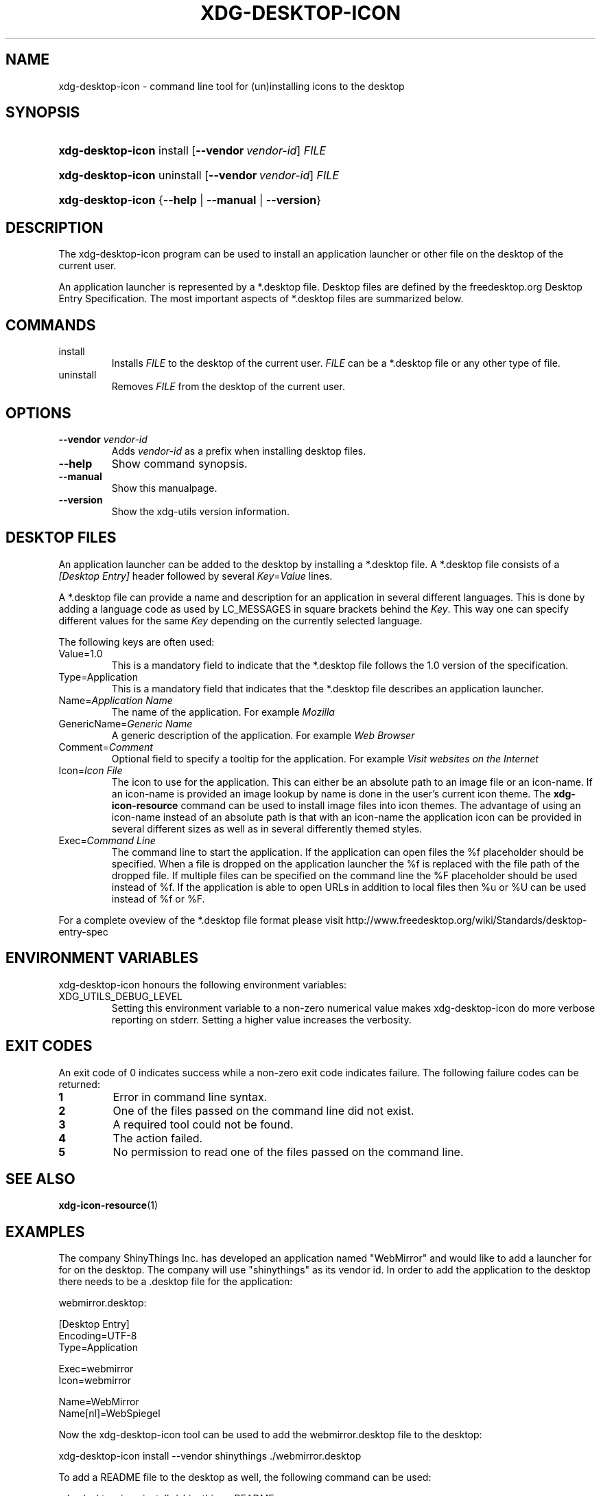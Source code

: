 .\"Generated by db2man.xsl. Don't modify this, modify the source.
.de Sh \" Subsection
.br
.if t .Sp
.ne 5
.PP
\fB\\$1\fR
.PP
..
.de Sp \" Vertical space (when we can't use .PP)
.if t .sp .5v
.if n .sp
..
.de Ip \" List item
.br
.ie \\n(.$>=3 .ne \\$3
.el .ne 3
.IP "\\$1" \\$2
..
.TH "XDG-DESKTOP-ICON" 1 "" "" "xdg-desktop-icon Manual"
.SH NAME
xdg-desktop-icon \- command line tool for (un)installing icons to the desktop
.SH "SYNOPSIS"
.ad l
.hy 0
.HP 17
\fBxdg\-desktop\-icon\fR install [\fB\-\-vendor\ \fIvendor\-id\fR\fR] \fIFILE\fR
.ad
.hy
.ad l
.hy 0
.HP 17
\fBxdg\-desktop\-icon\fR uninstall [\fB\-\-vendor\ \fIvendor\-id\fR\fR] \fIFILE\fR
.ad
.hy
.ad l
.hy 0
.HP 17
\fBxdg\-desktop\-icon\fR {\fB\fB\-\-help\fR\fR | \fB\fB\-\-manual\fR\fR | \fB\fB\-\-version\fR\fR}
.ad
.hy

.SH "DESCRIPTION"

.PP
The xdg\-desktop\-icon program can be used to install an application launcher or other file on the desktop of the current user\&.

.PP
An application launcher is represented by a *\&.desktop file\&. Desktop files are defined by the freedesktop\&.org Desktop Entry Specification\&. The most important aspects of *\&.desktop files are summarized below\&.

.SH "COMMANDS"

.TP
install
Installs \fIFILE\fR to the desktop of the current user\&. \fIFILE\fR can be a *\&.desktop file or any other type of file\&.

.TP
uninstall
Removes \fIFILE\fR from the desktop of the current user\&.

.SH "OPTIONS"

.TP
\fB\-\-vendor\fR \fIvendor\-id\fR
Adds \fIvendor\-id\fR as a prefix when installing desktop files\&.

.TP
\fB\-\-help\fR
Show command synopsis\&.

.TP
\fB\-\-manual\fR
Show this manualpage\&.

.TP
\fB\-\-version\fR
Show the xdg\-utils version information\&.

.SH "DESKTOP FILES"

.PP
An application launcher can be added to the desktop by installing a *\&.desktop file\&. A *\&.desktop file consists of a \fI[Desktop Entry]\fR header followed by several \fIKey\fR=\fIValue\fR lines\&.

.PP
A *\&.desktop file can provide a name and description for an application in several different languages\&. This is done by adding a language code as used by LC_MESSAGES in square brackets behind the \fIKey\fR\&. This way one can specify different values for the same \fIKey\fR depending on the currently selected language\&.

.PP
The following keys are often used:

.TP
Value=1\&.0
This is a mandatory field to indicate that the *\&.desktop file follows the 1\&.0 version of the specification\&.

.TP
Type=Application
This is a mandatory field that indicates that the *\&.desktop file describes an application launcher\&.

.TP
Name=\fIApplication Name\fR
The name of the application\&. For example \fIMozilla\fR 

.TP
GenericName=\fIGeneric Name\fR
A generic description of the application\&. For example \fIWeb Browser\fR 

.TP
Comment=\fIComment\fR
Optional field to specify a tooltip for the application\&. For example \fIVisit websites on the Internet\fR 

.TP
Icon=\fIIcon File\fR
The icon to use for the application\&. This can either be an absolute path to an image file or an icon\-name\&. If an icon\-name is provided an image lookup by name is done in the user's current icon theme\&. The \fBxdg\-icon\-resource\fR command can be used to install image files into icon themes\&. The advantage of using an icon\-name instead of an absolute path is that with an icon\-name the application icon can be provided in several different sizes as well as in several differently themed styles\&.

.TP
Exec=\fICommand Line\fR
The command line to start the application\&. If the application can open files the %f placeholder should be specified\&. When a file is dropped on the application launcher the %f is replaced with the file path of the dropped file\&. If multiple files can be specified on the command line the %F placeholder should be used instead of %f\&. If the application is able to open URLs in addition to local files then %u or %U can be used instead of %f or %F\&.

.PP
For a complete oveview of the *\&.desktop file format please visit http://www\&.freedesktop\&.org/wiki/Standards/desktop\-entry\-spec

.SH "ENVIRONMENT VARIABLES"

.PP
xdg\-desktop\-icon honours the following environment variables:

.TP
XDG_UTILS_DEBUG_LEVEL
Setting this environment variable to a non\-zero numerical value makes xdg\-desktop\-icon do more verbose reporting on stderr\&. Setting a higher value increases the verbosity\&.

.SH "EXIT CODES"

.PP
An exit code of 0 indicates success while a non\-zero exit code indicates failure\&. The following failure codes can be returned:

.TP
\fB1\fR
Error in command line syntax\&.

.TP
\fB2\fR
One of the files passed on the command line did not exist\&.

.TP
\fB3\fR
A required tool could not be found\&.

.TP
\fB4\fR
The action failed\&.

.TP
\fB5\fR
No permission to read one of the files passed on the command line\&.

.SH "SEE ALSO"

.PP
\fBxdg\-icon\-resource\fR(1) 

.SH "EXAMPLES"

.PP
The company ShinyThings Inc\&. has developed an application named "WebMirror" and would like to add a launcher for for on the desktop\&. The company will use "shinythings" as its vendor id\&. In order to add the application to the desktop there needs to be a \&.desktop file for the application: 

.nf

webmirror\&.desktop:

  [Desktop Entry]
  Encoding=UTF\-8
  Type=Application

  Exec=webmirror
  Icon=webmirror

  Name=WebMirror
  Name[nl]=WebSpiegel

.fi
 

.PP
Now the xdg\-desktop\-icon tool can be used to add the webmirror\&.desktop file to the desktop: 

.nf

xdg\-desktop\-icon install \-\-vendor shinythings \&./webmirror\&.desktop

.fi
 

.PP
To add a README file to the desktop as well, the following command can be used: 

.nf

xdg\-desktop\-icon install \&./shinythings\-README

.fi
 

.SH AUTHORS
Kevin Krammer, Jeremy White.

